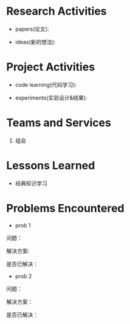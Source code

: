 # -*- coding: utf-8; mode: org -*-

* Research Activities
- papers(论文):


- ideas(新的想法):


* Project Activities
- code learning(代码学习):

- experiments(实验设计&结果):
  
* Teams and Services
  1. 组会

* Lessons Learned
- 经典知识学习

* Problems Encountered
- prob 1
问题：

解决方案:

是否已解决：

- prob 2
问题：

解决方案：

是否已解决：
